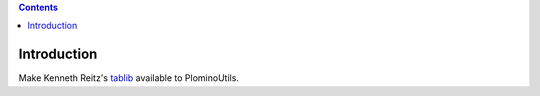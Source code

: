 .. contents::

Introduction
============

Make Kenneth Reitz's tablib_ available to PlominoUtils.

.. _tablib: http://pypi.python.org/pypi/tablib
